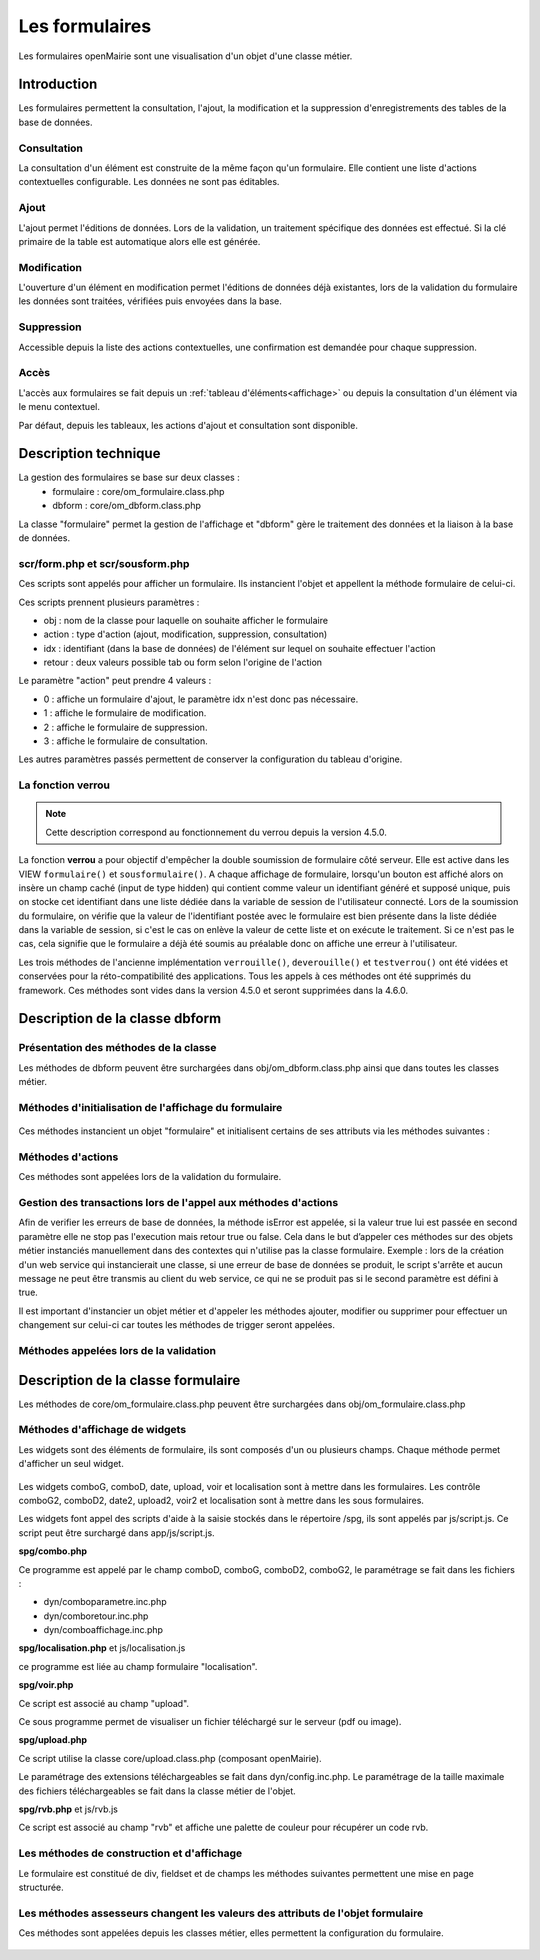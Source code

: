 .. _formulaire:

###############
Les formulaires
###############

Les formulaires openMairie sont une visualisation d'un objet d'une classe métier.

============
Introduction
============

Les formulaires permettent la consultation, l'ajout, la modification et la 
suppression d'enregistrements des tables de la base de données.

Consultation
------------

La consultation d'un élément est construite de la même façon qu'un
formulaire. Elle contient une liste d'actions contextuelles configurable.
Les données ne sont pas éditables.

.. image:: ../_static/mode_consult_context.png
   :height: 380
   :width: 800

Ajout
-----

L'ajout permet l'éditions de données. Lors de la validation,
un traitement spécifique des données est effectué.
Si la clé primaire de la table est automatique alors elle est générée.

Modification
------------

L'ouverture d'un élément en modification permet l'éditions de données
déjà existantes, lors de la validation du formulaire les données sont traitées,
vérifiées puis envoyées dans la base.

.. image:: ../_static/mode_modif.png
   :height: 380
   :width: 800

Suppression
-----------

Accessible depuis la liste des actions contextuelles, une confirmation est
demandée pour chaque suppression.


Accès
-----

L'accès aux formulaires se fait depuis un :ref:`tableau d'éléments<affichage>`
ou depuis la consultation d'un élément via le menu contextuel.

Par défaut, depuis les tableaux, les actions d'ajout et consultation sont
disponible.

=====================
Description technique
=====================

La gestion des formulaires se base sur deux classes :
    - formulaire : core/om_formulaire.class.php
    - dbform : core/om_dbform.class.php

La classe "formulaire" permet la gestion de l'affichage et "dbform"
gère le traitement des données et la liaison à la base de données.

scr/form.php et scr/sousform.php
--------------------------------

Ces scripts sont appelés pour afficher un formulaire.
Ils instancient l'objet et appellent la méthode formulaire de celui-ci.

Ces scripts prennent plusieurs paramètres :

- obj : nom de la classe pour laquelle on souhaite afficher le formulaire
- action : type d'action (ajout, modification, suppression, consultation)
- idx : identifiant (dans la base de données) de l'élément sur lequel on
  souhaite effectuer l'action
- retour : deux valeurs possible tab ou form selon l'origine de l'action

Le paramètre "action" peut prendre 4 valeurs :

- 0 : affiche un formulaire d'ajout, le paramètre idx n'est donc pas nécessaire.
- 1 : affiche le formulaire de modification.
- 2 : affiche le formulaire de suppression.
- 3 : affiche le formulaire de consultation.

Les autres paramètres passés permettent de conserver la configuration du tableau
d'origine.

La fonction **verrou**
----------------------

.. note::
   Cette description correspond au fonctionnement du verrou depuis la version 4.5.0.

La fonction **verrou** a pour objectif d'empêcher la double soumission de formulaire côté serveur. Elle est active dans les VIEW ``formulaire()`` et ``sousformulaire()``. A chaque affichage de formulaire, lorsqu'un bouton est affiché alors on insère un champ caché (input de type hidden) qui contient comme valeur un identifiant généré et supposé unique, puis on stocke cet identifiant dans une liste dédiée dans la variable de session de l'utilisateur connecté. Lors de la soumission du formulaire, on vérifie que la valeur de l'identifiant postée avec le formulaire est bien présente dans la liste dédiée dans la variable de session, si c'est le cas on enlève la valeur de cette liste et on exécute le traitement. Si ce n'est pas le cas, cela signifie que le formulaire a déjà été soumis au préalable donc on affiche une erreur à l'utilisateur.

Les trois méthodes de l'ancienne implémentation ``verrouille()``, ``deverouille()`` et ``testverrou()`` ont été vidées et conservées pour la réto-compatibilité des applications. Tous les appels à ces méthodes ont été supprimés du framework. Ces méthodes sont vides dans la version 4.5.0 et seront supprimées dans la 4.6.0. 


.. _class-dbform:

===============================
Description de la classe dbform
===============================

.. class:: dbform($id, &$db, $DEBUG = false)

   Cette classe est centrale dans l'application. Elle est la classe parente de
   chaque objet métier.
   Elle comprend des méthodes de gestion (initialisation, traitement,
   vérification, trigger) des valeurs du formulaire.
   Elle fait le lien entre la base de données et le formulaire.
   Elle contient les actions possibles sur les objets (ajout, modification,
   suppression, consultation).

Présentation des méthodes de la classe
--------------------------------------

Les méthodes de dbform peuvent être surchargées dans obj/om_dbform.class.php
ainsi que dans toutes les classes métier.

Méthodes d'initialisation de l'affichage du formulaire
------------------------------------------------------

  .. method:: dbform.formulaire($enteteTab, $validation, $maj, &$db, $postVar, $aff, $DEBUG = false, $idx, $premier = 0, $recherche = "", $tricol = "", $idz = "", $selectioncol = "", $advs_id = "", $valide = "", $retour = "", $actions = array(), $extra_parameters = array())

     Méthode d'initialisation de l'affichage de formulaire.

  .. method:: dbform.sousformulaire($enteteTab, $validation, $maj, &$db, $postVar, $premiersf, $DEBUG, $idx, $idxformulaire, $retourformulaire, $typeformulaire, $objsf, $tricolsf, $retour= "", $actions = array())

     Méthode d'initialisation de l'affichage de sous formulaire.

Ces méthodes instancient un objet "formulaire" et initialisent certains de ses
attributs via les méthodes suivantes :

  .. method:: dbform.setVal(&$form, $maj, $validation)

     Permet de définir les valeurs des champs en contexte formulaire

  .. method:: dbform.setValsousformulaire(&$form, $maj, $validation, $idxformulaire, $retourformulaire, $typeformulaire)

     Permet de définir les valeurs des champs en contexte sous-formulaire

  .. method:: dbform.set_form_default_values(&$form, $maj, $validation)

     Permet de définir les valeurs des champs en contextes formulaire et sous-formulaire

  .. method:: dbform.setType(&$form, $maj)

     Permet de définir le type des champs

  .. method:: dbform.setLib(&$form, $maj)

     Permet de définir le libellé des champs

  .. method:: dbform.setTaille(&$form, $maj)

     Permet de définir la taille des champs

  .. method:: dbform.setMax(&$form, $maj)

     Permet de définir le nombre de caractères maximum des champs

  .. method:: dbform.setSelect(&$form, $maj, $db, $DEBUG = false)

     Méthode qui effectue les requêtes de configuration des champs

  .. method:: dbform.init_select(&$form = null, &$db = null, $maj, $debug, $field, $sql, $sql_by_id, $om_validite = false, $multiple = false)

     Méthode qui permet la configuration des select et select multiple, elle effectue
     les requêtes et met en forme le tableau des valeurs à afficher.
     Il est possible de définir si le champ lié est affecté par une
     date de validité ou de configurer l'affichage de select_multiple.

  .. method:: dbform.setOnchange(&$form, $maj)

     Permet de définir l'attribut "onchange" sur chaque champ

  .. method:: dbform.setOnkeyup(&$form, $maj)

     Permet de définir l'attribut "onkeyup" sur chaque champ

  .. method:: dbform.setOnclick(&$form, $maj)

     Permet de définir l'attribut "onclick" sur chaque champ

  .. method:: dbform.setGroupe(&$form, $maj)

     Permet d’aligner plusieurs champs (obsolète depuis la version 4.3.0)

  .. method:: dbform.setRegroupe(&$form, $maj)

     Permet de regrouper les champs dans des fieldset (obsolète depuis la
     version 4.3.0)

  .. method:: dbform.setLayout(&$form, $maj)

     Méthode de mise en page, elle permet de gérer la hiérarchie d'ouverture et
     fermeture des balises div et fieldset avec les méthodes :

      .. method:: formulaire.setBloc($champ, $contenu, $libelle = '', $style = '')

         permet d'ouvrir/fermer ($contenu=D/F) une balise div sur un champ
         ($champ), avec un libellé ($libelle) et un attribut class ($style).

          - une liste de classes css pour fieldset est disponible : 'group' permet
            une mise en ligne des champs contenu dans le div et 'col_1 à col_12' 
            permet une mise en page simplifiée (par exemple : "col_1" permet de 
            définir une taille dynamique de 1/12ème de la page , col_6 correspond 
            à 6/12 soit 50% de l'espace disponible).

          - il est possible de créer et ajouter des classes css aux différents
            div afin d'obtenir une mise en page personnalisé.

      .. method:: formulaire.setFieldset($champ, $contenu, $libelle = '', $style = '')

         permet d'ouvrir/fermer ($contenu=D/F) un  fieldset sur un champ
         ($champ), avec une légende ($libelle) et un attribut class ($style).

          - une liste de classes css pour fieldset est disponible : 'collapsible'
            ajoute un bouton sur la légende (jQuery) afin de refermer le fieldset 
            et 'startClosed' idem à la différence que le fieldset est fermé au
            chargement de la page.

      - exemple d'implémentation de la méthode setLayout() sans utiliser les
        méthodes setGroupe() et setRegroupe() :

        .. code-block:: php

          <?php
          function setLayout(&$form, $maj) {
            //Ouverture d'un div sur une colonne de 1/2 (6/12) de la largeur du
            //conteneur parent
            $form->setBloc('om_collectivite','D',"","col_6");
              //Ouverture d'un fieldset
              $form->setFieldset('om_collectivite','D',_('om_collectivite'),
                                "collapsible");
                //Ouverture d'un div les champs compris entre
                //"om_collectivite" et "actif"
                //la classe group permet d'afficher les champs en ligne
                $form->setBloc('om_collectivite','D',"","group");
                //Fermeture du groupe
                $form->setBloc('actif','F');
              //Fermeture du fieldset
              $form->setFieldset('actif','F','');
            //Fermeture du div de 50%
            $form->setBloc('actif','F');

            //Ouverture d'un div sur une colonne de 1/2 de la largeur du
            //conteneur parent
            $form->setBloc('orientation','D',"","col_6");
              $form->setFieldset('orientation', 'D',
                                  _("Parametres generaux du document"),
                                  "startClosed");
                $form->setBloc('orientation','D',"","group");
                $form->setBloc('format','F');

                $form->setBloc('footerfont','D',"","group");
                $form->setBloc('footertaille','F');

                $form->setBloc('logo','D',"","group");
                $form->setBloc('logotop','F');
              $form->setFieldset('logotop','F','');
            $form->setBloc('logotop','F');

            //Ouverture d'un div de largeur maximum sur un seul champ
            $form->setBloc('titre','DF',"","col_12");

            //Ouverture d'un div de largeur maximum
            $form->setBloc('titreleft','D',"","col_12");
              $form->setFieldset('titreleft','D',
                                  _("Parametres du titre du document"),
                                  "startClosed");
                $form->setBloc('titreleft','D',"","group");
                $form->setBloc('titrehauteur','F');

                $form->setBloc('titrefont','D',"","group");
                $form->setBloc('titrealign','F');
              $form->setFieldset('titrealign','F','');
            $form->setBloc('titrealign','F');

            //Ouverture d'un div de largeur maximum sur un seul champ
            $form->setBloc('corps','DF',"","col_12");

            //Ouverture d'un div de largeur maximum
            $form->setBloc('corpsleft','D',"","col_12");
              $form->setFieldset('corpsleft','D',
                                  _("Parametres du corps du document"),
                                  "startClosed");
                $form->setBloc('corpsleft','D',"","group");
                $form->setBloc('corpshauteur','F');

                $form->setBloc('corpsfont','D',"","group");
                $form->setBloc('corpsalign','F');
              $form->setFieldset('corpsalign','F','');
            $form->setBloc('corpsalign','F');

            //Ouverture d'un div de largeur maximum sur un seul champ
            $form->setBloc('om_sql','DF',"","col_12");

            //Ouverture d'un div de 1/2 de la largeur du conteneur parent
            $form->setBloc('om_sousetat','D',"","col_6");
              $form->setFieldset('om_sousetat','D',
                                  _("Sous etat(s) : selection"),
                                  "startClosed");
                $form->setBloc('om_sousetat','D',"","group");
                $form->setBloc('sousetat','F');
              $form->setFieldset('sousetat','F', '');
            $form->setBloc('sousetat','F');

            //Ouverture d'un div de 1/2 de la largeur du conteneur parent
            $form->setBloc('se_font','D',"","col_6");
              $form->setFieldset('se_font','D',
                                  _("Sous etat(s) : police / marges / couleur"),
                                  "startClosed");
                $form->setBloc('se_font','D',"","group");
                $form->setBloc('se_couleurtexte','F');
              $form->setFieldset('se_couleurtexte','F','');
            $form->setBloc('se_couleurtexte','F');
          }
          ?>

Méthodes d'actions
------------------

Ces méthodes sont appelées lors de la validation du formulaire.

  .. method:: dbform.ajouter($val, &$db = NULL, $DEBUG = false)

     Cette méthode permet l'insertion de données dans la base, elle appelle
     toutes les méthodes de traitement, vérification et méthodes
     spécifiques à l'ajout.

  .. method:: dbform.modifier($val = array(), &$db = NULL, $DEBUG = false)

     Cette méthode permet la modification de données dans la base, elle appelle
     toutes les méthodes de traitement et vérification des données retournées
     par le formulaire.

  .. method:: dbform.supprimer($val = array(), &$db = NULL, $DEBUG = false)

     Cette méthode permet la suppression de données dans la base, elle appelle
     toutes les méthodes de traitement et vérification des données retournées
     par le formulaire.


Gestion des transactions lors de l'appel aux méthodes d'actions
---------------------------------------------------------------

Afin de verifier les erreurs de base de données, la méthode isError est appelée,
si la valeur true lui est passée en second paramètre elle ne stop pas l'execution
mais retour true ou false. Cela dans le but d’appeler ces méthodes sur des objets
métier instanciés manuellement dans des contextes qui n'utilise pas la classe formulaire.
Exemple : lors de la création d'un web service qui instancierait une classe,
si une erreur de base de données se produit, le script s'arrête et aucun message ne 
peut être transmis au client du web service, ce qui ne se produit pas si le second
paramètre est défini à true.

Il est important d'instancier un objet métier et d'appeler les méthodes ajouter, 
modifier ou supprimer pour effectuer un changement sur celui-ci car toutes les
méthodes de trigger seront appelées.


Méthodes appelées lors de la validation
---------------------------------------

.. _setValFAjout:

  .. method:: dbform.setValFAjout($val = array())

     Méthode de traitement des données retournées par le formulaire
     (utilisé lors de l'ajout)

.. _setValF:

  .. method:: dbform.setvalF($val = array())

     Méthode de traitement des données retournées par le formulaire

.. _verifier:

  .. method:: dbform.verifier($val = array(), &$db = NULL, $DEBUG = false)

     Méthode de vérification des données et de retour d'erreurs

.. _verifierAjout:

  .. method:: dbform.verifierAjout($val = array(), &$db = NULL)

     Méthode de vérification des données et de retour d'erreurs
     (utilisé lors de l'ajout)

  .. method:: dbform.setId(&$db = NULL)

     Initialisation de la clé primaire (si clé automatique lors de l'ajout)

  .. method:: dbform.cleSecondaire($id, &$db = NULL, $val = array(), $DEBUG = false)

     Cette méthode est appelée lors de la suppression d'un objet, elle permet
     de vérifier si l'objet supprimé n'est pas lié à une autre table pour
     en empêcher la suppression.

  .. method:: dbform.triggerajouter($id, &$db = NULL, $val = array(), $DEBUG = false)

     Permet d'effectuer des actions avant l'insertion des données dans la base

  .. method:: dbform.triggerajouterapres($id, &$db = NULL, $val = array(), $DEBUG = false)

     Permet d'effectuer des actions après l'insertion des données dans la base

  .. method:: dbform.triggermodifier($id, &$db = NULL, $val = array(), $DEBUG = false)

     Permet d'effectuer des actions avant la modification des données dans la base

  .. method:: dbform.triggermodifierapres($id, &$db = NULL, $val = array(), $DEBUG = false)

     Permet d'effectuer des actions après la modification des données dans la base

  .. method:: dbform.triggersupprimer($id, &$db = NULL, $val = array(), $DEBUG = false)

     Permet d'effectuer des actions avant la modification des données dans la base

  .. method:: dbform.triggersupprimerapres($id, &$db = NULL, $val = array(), $DEBUG = false)

     Permet d'effectuer des actions après la modification des données dans la base


===================================
Description de la classe formulaire
===================================

.. class :: formulaire($unused = NULL, $validation, $maj, $champs = array(), $val = array(), $max = array())

   Cette classe permet une gestion complète de l'affichage d'un formulaire.

Les méthodes de core/om_formulaire.class.php peuvent être surchargées dans
obj/om_formulaire.class.php

.. _méthodes-affichage-widget:

Méthodes d'affichage de widgets
-------------------------------

Les widgets sont des éléments de formulaire, ils sont composés d'un ou plusieurs
champs. Chaque méthode permet d'afficher un seul widget.

    .. method:: formulaire.text()

       champ texte (format standard)

    .. method:: formulaire.hidden()

       champ non visible avec valeur conservée

    .. method:: formulaire.password()

       champ password

    .. method:: formulaire.textdisabled()

       champ texte non modifiable (grisé)

    .. method:: formulaire.textreadonly()

       champ texte non modifiable

    .. method:: formulaire.hiddenstatic()

       champ non modifiable, la valeur est récupéré par le formulaire.

    .. method:: formulaire.hiddenstaticnum()

       champ numérique non modifiable et valeur récupérer

    .. method:: formulaire.statiq()

       Valeur affichée et non modifiable

    .. method:: formulaire.affichepdf()

       récupère un nom d'objet (un scan pdf)

    .. method:: formulaire.checkbox()

       case à cocher valeurs possibles : ``True`` ou ``False``

    .. method:: formulaire.checkboxstatic()

       affiche Oui/Non, non modifiable (mode consultation)

    .. method:: formulaire.checkboxnum()

       cochée = 1 , non cochée = 0

    .. method:: formulaire.http()

       lien http avec target = _blank (affichage dans une autre fenêtre)

    .. method:: formulaire.httpclick()

       lien avec affichage dans la même fenêtre.

    .. method:: formulaire.date()

       date modifiable avec affichage de calendrier jquery

    .. method:: formulaire.date2()

       date modifiable avec affichage de calendrier jquery pour les sous-formulaires

    .. method:: formulaire.hiddenstaticdate()

       date non modifiable Valeur récupéré par le formulaire

    .. method:: formulaire.datestatic()

       affiche la date formatée, non modifiable (mode consultation)

    .. method:: formulaire.textarea()

       affichage d un textarea

    .. method:: formulaire.textareamulti()

       textarea qui récupère plusieurs valeurs d'un select

    .. method:: formulaire.textareahiddenstatic()

       affichage non modifiable d'un textarea et récupération de la valeur

    .. method:: formulaire.pagehtml()

       affichage d'un textarea et transforme les retours charriot en </ br>

    .. method:: formulaire.select()

       champ select

    .. method:: formulaire.selectdisabled()

       champ select non modifiable

    .. method:: formulaire.selectstatic()

       affiche la valeur de la table liée, non modifiable (mode consultation)

    .. method:: formulaire.selecthiddenstatic()

       affiche la valeur de la table liée, non modifiable ainsi que la valeur
       dans un champ hidden

    .. method:: formulaire.select_multiple()

       affiche un select multiple, les valeurs passées au formulaires doivent être
       séparées par une virgule.

    .. method:: formulaire.select_multiple_static()

       affiche seulement les valeurs d'un select multiple, les valeurs passées au
       formulaires doivent être séparées par une virgule.

    .. method:: formulaire.comboG()

       permet d'effectuer une corrélation entre un groupe de champ et un
       identifiant dans les formulaires

    .. method:: formulaire.comboG2()

       permet d'effectuer une corrélation entre un groupe de champ et un
       identifiant dans les sous formulaires

    .. method:: formulaire.comboD()

       permet d'effectuer une corrélation entre un groupe de champ et un
       identifiant dans les formulaires

    .. method:: formulaire.comboD2()

       permet d'effectuer une corrélation entre un groupe de champ et un
       identifiant dans les sous formulaires

    .. method:: formulaire.upload()

       fait appel à spg/upload.php pour télécharger un fichier

    .. method:: formulaire.upload2()

       fait appel à spg/upload.php pour télécharger un fichier dans un sous
       formulaire

    .. method:: formulaire.voir()

       fait appel à spg/voir.php pour visualiser un fichier

    .. method:: formulaire.voir2()

       fait appel à spg/voir.php pour visualiser un fichier depuis un sous
       formulaire

    .. method:: formulaire.localisation()

       fait appel à spg/localisation.php

    .. method:: formulaire.localisation2()

       fait appel à spg/localisation.php

    .. method:: formulaire.rvb()

       fait appel à spg/rvb.php pour affichage de la palette couleur

    .. method:: formulaire.rvb2()

       fait appel à spg/rvb.php pour affichage de la palette couleur

    .. method:: formulaire.geom()

       ouvre une fenêtre tab_sig.php pour visualiser ou saisir une géométrie
       (selon l'action) la carte est définie en setSelect

Les widgets comboG, comboD, date, upload, voir et localisation sont à mettre
dans les formulaires.
Les contrôle comboG2, comboD2, date2, upload2, voir2 et localisation sont à
mettre dans les sous formulaires.

Les widgets font appel des scripts d'aide à la saisie stockés dans le répertoire
/spg, ils sont appelés par js/script.js. Ce script peut être surchargé dans
app/js/script.js.

**spg/combo.php**

Ce programme est appelé par le champ comboD, comboG, comboD2, comboG2,
le paramétrage se fait dans les fichiers :

- dyn/comboparametre.inc.php
- dyn/comboretour.inc.php
- dyn/comboaffichage.inc.php

**spg/localisation.php** et js/localisation.js

ce programme est liée au champ formulaire "localisation".

**spg/voir.php** 

Ce script est associé au champ "upload".
    
Ce sous programme permet de visualiser un fichier téléchargé sur le serveur
(pdf ou image).

**spg/upload.php**

Ce script utilise la classe core/upload.class.php (composant openMairie).

Le paramétrage des extensions téléchargeables se fait dans dyn/config.inc.php.
Le paramétrage de la taille maximale des fichiers téléchargeables se fait dans la classe métier de l'objet.

**spg/rvb.php** et js/rvb.js

Ce script est associé au champ "rvb" et affiche une palette de couleur pour
récupérer un code rvb.

.. _méthodes-construction-formulaire:

Les  méthodes de construction et d'affichage
--------------------------------------------

Le formulaire est constitué de div, fieldset et de champs les méthodes suivantes
permettent une mise en page structurée.

    .. method:: formulaire.entete()

       ouverture du conteneur du formulaire.

    .. method:: formulaire.enpied()

       fermeture du conteneur du formulaire.

    .. method:: formulaire.afficher()

       affichage des champs, appelle les méthodes suivante :

    .. method:: formulaire.debutFieldset()

       ouverture de fieldset.

    .. method:: formulaire.finFieldset()

       fermeture de fieldset

    .. method:: formulaire.debutBloc()

      ouverture de div.

    .. method:: formulaire.finBloc()

      fermeture de div.

    .. method:: formulaire.afficherChamp()

       affichage de champ.

.. _méthodes-assesseurs:

Les méthodes assesseurs changent les valeurs des attributs de l'objet formulaire
--------------------------------------------------------------------------------

Ces méthodes sont appelées depuis les classes métier, elles permettent la
configuration du formulaire.

    .. method:: formulaire.setType()

       type de champ

    .. method:: formulaire.setVal()

       valeur du champ

    .. method:: formulaire.setLib()

       libellé du champ

    .. method:: formulaire.setSelect()

       permet de remplir les champs select avec la table liée

    .. method:: formulaire.setTaille()

       taille du champ

    .. method:: formulaire.setMax()

       nombre de caractères maximum acceptés

    .. method:: formulaire.setOnchange()

       permet de définir des actions sur l'événement "onchange"

    .. method:: formulaire.setKeyup()

       permet de définir des actions sur l'événement "onkeyup"

    .. method:: formulaire.setOnclick()

       permet de définir des actions sur l'événement "onclick"

    .. method:: formulaire.setvalF()

       permet de traiter les données avant insert/update dans la base de données

    .. method:: formulaire.setGroupe()

       (obsolète depuis 4.3.0)

    .. method:: formulaire.setRegroupe()

       (obsolète depuis 4.3.0)

    .. method:: formulaire.setBloc($champ, $contenu, $libelle = '', $style = '')

       permet d'ouvrir/fermer ($contenu=D/F/DF) une balise div sur un champ
       ($champ), avec un libellé ($libelle) et un attribut class ($style).

    .. method:: formulaire.setFieldset($champ, $contenu, $libelle = '', $style = '')

       permet d'ouvrir/fermer ($contenu=D/F/DF) un  fieldset sur un champ ($champ),
       avec une légende ($libelle) et un attribut class ($style).
